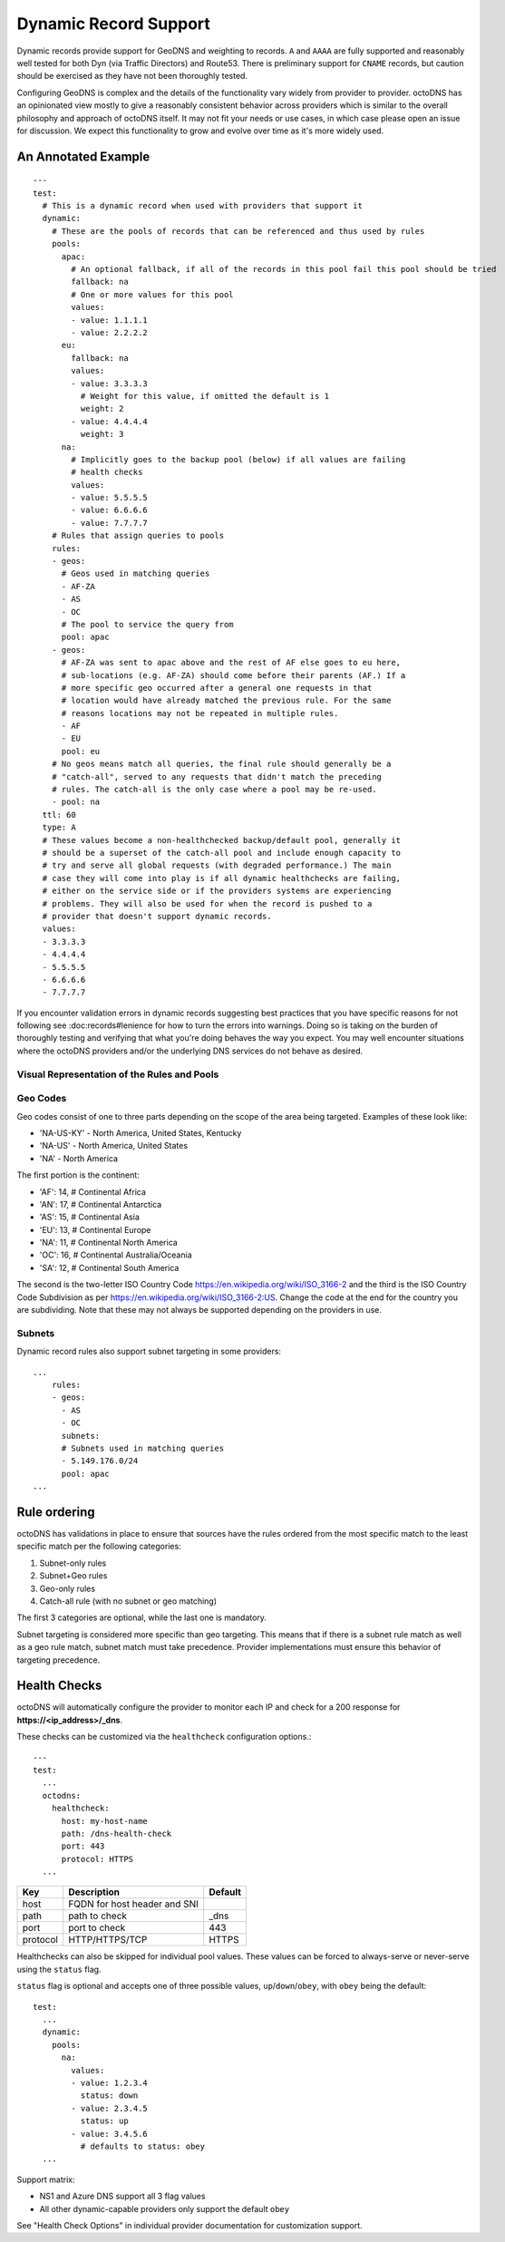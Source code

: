 Dynamic Record Support
======================

Dynamic records provide support for GeoDNS and weighting to records. ``A`` and
``AAAA`` are fully supported and reasonably well tested for both Dyn (via
Traffic Directors) and Route53. There is preliminary support for ``CNAME``
records, but caution should be exercised as they have not been thoroughly
tested.

Configuring GeoDNS is complex and the details of the functionality vary widely
from provider to provider. octoDNS has an opinionated view mostly to give a
reasonably consistent behavior across providers which is similar to the overall
philosophy and approach of octoDNS itself. It may not fit your needs or use
cases, in which case please open an issue for discussion. We expect this
functionality to grow and evolve over time as it's more widely used.

An Annotated Example
--------------------

::

  ---
  test:
    # This is a dynamic record when used with providers that support it
    dynamic:
      # These are the pools of records that can be referenced and thus used by rules
      pools:
        apac:
          # An optional fallback, if all of the records in this pool fail this pool should be tried
          fallback: na
          # One or more values for this pool
          values:
          - value: 1.1.1.1
          - value: 2.2.2.2
        eu:
          fallback: na
          values:
          - value: 3.3.3.3
            # Weight for this value, if omitted the default is 1
            weight: 2
          - value: 4.4.4.4
            weight: 3
        na:
          # Implicitly goes to the backup pool (below) if all values are failing
          # health checks
          values:
          - value: 5.5.5.5
          - value: 6.6.6.6
          - value: 7.7.7.7
      # Rules that assign queries to pools
      rules:
      - geos:
        # Geos used in matching queries
        - AF-ZA
        - AS
        - OC
        # The pool to service the query from
        pool: apac
      - geos:
        # AF-ZA was sent to apac above and the rest of AF else goes to eu here,
        # sub-locations (e.g. AF-ZA) should come before their parents (AF.) If a
        # more specific geo occurred after a general one requests in that
        # location would have already matched the previous rule. For the same
        # reasons locations may not be repeated in multiple rules.
        - AF
        - EU
        pool: eu
      # No geos means match all queries, the final rule should generally be a
      # "catch-all", served to any requests that didn't match the preceding
      # rules. The catch-all is the only case where a pool may be re-used.
      - pool: na
    ttl: 60
    type: A
    # These values become a non-healthchecked backup/default pool, generally it
    # should be a superset of the catch-all pool and include enough capacity to
    # try and serve all global requests (with degraded performance.) The main
    # case they will come into play is if all dynamic healthchecks are failing,
    # either on the service side or if the providers systems are experiencing
    # problems. They will also be used for when the record is pushed to a
    # provider that doesn't support dynamic records.
    values:
    - 3.3.3.3
    - 4.4.4.4
    - 5.5.5.5
    - 6.6.6.6
    - 7.7.7.7

If you encounter validation errors in dynamic records suggesting best practices
that you have specific reasons for not following see :doc:records#lenience for
how to turn the errors into warnings. Doing so is taking on the burden of
thoroughly testing and verifying that what you're doing behaves the way you
expect. You may well encounter situations where the octoDNS providers and/or
the underlying DNS services do not behave as desired.

Visual Representation of the Rules and Pools
............................................

..  mermaid::

  flowchart LR
      query((Query)) --> rule_0[Rule 0<br>AF-ZA<br>AS<br>OC]
      rule_0 --no match--> rule_1[Rule 1<br>AF<br>EU]
      rule_1 --no match--> rule_2["Rule 2<br>(catch all)"]

      rule_0 --match--> pool_apac[Pool apac<br>1.1.1.1<br>2.2.2.2]
      pool_apac --fallback--> pool_na
      rule_1 --match--> pool_eu["Pool eu<br>3.3.3.3 (2/5)<br>4.4.4.4 (3/5)"]
      pool_eu --fallback--> pool_na
      rule_2 --> pool_na[Pool na<br>5.5.5.5<br>6.6.6.6<br>7.7.7.7]
      pool_na --backup--> values[values<br>3.3.3.3<br>4.4.4.4<br>5.5.5.5<br>6.6.6.6<br>7.7.7.7]

      classDef queryColor fill:#3B67A8,color:#ffffff
      classDef ruleColor fill:#D8F57A,color:#000000
      classDef poolColor fill:#F57261,color:#000000
      classDef valueColor fill:#498FF5,color:#000000

      class query queryColor
      class rule_0,rule_1,rule_2 ruleColor
      class pool_apac,pool_eu,pool_na poolColor
      class values valueColor

Geo Codes
.........

Geo codes consist of one to three parts depending on the scope of the area
being targeted. Examples of these look like:

* 'NA-US-KY' - North America, United States, Kentucky
* 'NA-US' - North America, United States
* 'NA' - North America

The first portion is the continent:

* 'AF': 14,  # Continental Africa
* 'AN': 17,  # Continental Antarctica
* 'AS': 15,  # Continental Asia
* 'EU': 13,  # Continental Europe
* 'NA': 11,  # Continental North America
* 'OC': 16,  # Continental Australia/Oceania
* 'SA': 12,  # Continental South America

The second is the two-letter ISO Country Code
https://en.wikipedia.org/wiki/ISO_3166-2 and the third is the ISO Country Code
Subdivision as per https://en.wikipedia.org/wiki/ISO_3166-2:US. Change the code
at the end for the country you are subdividing. Note that these may not always
be supported depending on the providers in use.

Subnets
.......

Dynamic record rules also support subnet targeting in some providers::


  ...
      rules:
      - geos:
        - AS
        - OC
        subnets:
        # Subnets used in matching queries
        - 5.149.176.0/24
        pool: apac
  ...

Rule ordering
-------------

octoDNS has validations in place to ensure that sources have the rules ordered
from the most specific match to the least specific match per the following
categories:

1. Subnet-only rules
2. Subnet+Geo rules
3. Geo-only rules
4. Catch-all rule (with no subnet or geo matching)

The first 3 categories are optional, while the last one is mandatory.

Subnet targeting is considered more specific than geo targeting. This means
that if there is a subnet rule match as well as a geo rule match, subnet match
must take precedence. Provider implementations must ensure this behavior of
targeting precedence.

Health Checks
-------------

octoDNS will automatically configure the provider to monitor each IP and check
for a 200 response for **https://<ip_address>/_dns**.

These checks can be customized via the ``healthcheck`` configuration options.::

  ---
  test:
    ...
    octodns:
      healthcheck:
        host: my-host-name
        path: /dns-health-check
        port: 443
        protocol: HTTPS
    ...


.. list-table::
   :header-rows: 1

   * - Key
     - Description
     - Default
   * - host
     - FQDN for host header and SNI
     -
   * - path
     - path to check
     - _dns
   * - port
     - port to check
     - 443
   * - protocol
     - HTTP/HTTPS/TCP
     - HTTPS

Healthchecks can also be skipped for individual pool values. These values can
be forced to always-serve or never-serve using the ``status`` flag.

``status`` flag is optional and accepts one of three possible values,
``up``/``down``/``obey``, with ``obey`` being the default::

  test:
    ...
    dynamic:
      pools:
        na:
          values:
          - value: 1.2.3.4
            status: down
          - value: 2.3.4.5
            status: up
          - value: 3.4.5.6
            # defaults to status: obey
    ...

Support matrix:

* NS1 and Azure DNS support all 3 flag values
* All other dynamic-capable providers only support the default ``obey``

See "Health Check Options" in individual provider documentation for
customization support.
